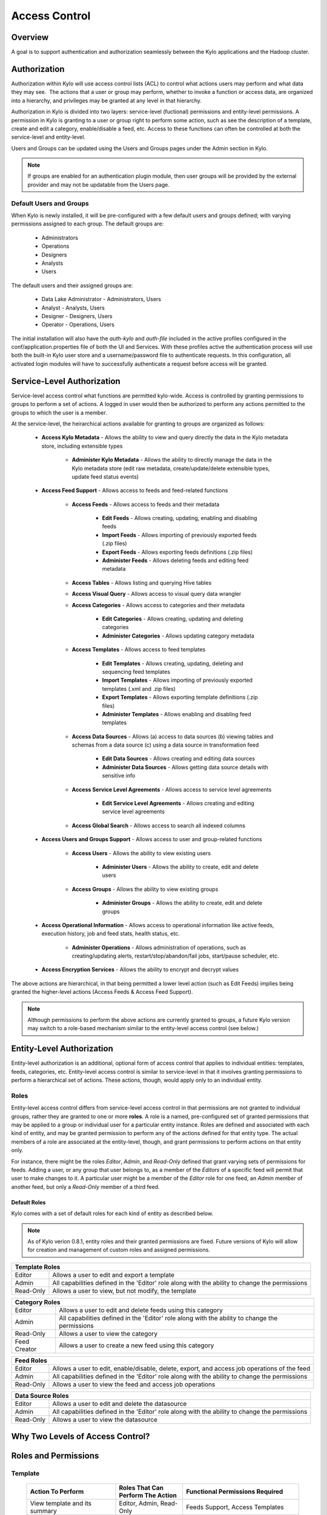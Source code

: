 
==============
Access Control
==============

Overview
--------

A goal is to support authentication and authorization seamlessly
between the Kylo applications and the Hadoop cluster.

Authorization
-------------

Authorization within Kylo will use access control lists (ACL) to control
what actions users may perform and what data they may see.  The actions
that a user or group may perform, whether to invoke a function or access
data, are organized into a hierarchy, and privileges may be granted at
any level in that hierarchy.

Authorization in Kylo is divided into two layers: service-level (fuctional) permissions and entity-level permissions.
A permission in Kylo is granting to a user or group right to perform some action, such as see the description of a template, 
create and edit a category, enable/disable a feed, etc.  Access to these functions can often be controlled at both 
the service-level and entity-level.

Users and Groups can be updated using the Users and Groups pages under the Admin section in Kylo.

.. note:: If groups are enabled for an authentication plugin module, then user groups will be provided by the external provider and may not be updatable from the Users page.

Default Users and Groups
~~~~~~~~~~~~~~~~~~~~~~~~

When Kylo is newly installed, it will be pre-configured with  a few default users
and groups defined; with varying permissions assigned to each group.  The default groups are:

   * Administrators
   * Operations
   * Designers
   * Analysts
   * Users

The default users and their assigned groups are:

   * Data Lake Administrator - Administrators, Users
   * Analyst - Analysts, Users
   * Designer - Designers, Users
   * Operator - Operations, Users

The initial installation will also
have the `auth-kylo` and `auth-file` included in the active profiles configured in
the conf/application.properties file of both the UI and Services.  With these profiles
active the authentication process will use both the built-in Kylo user store and a username/password
file to authenticate requests.  In this configuration, all activated login modules
will have to successfully authenticate a request before access will be granted.

Service-Level Authorization
---------------------------

Service-level access control what functions are permitted kylo-wide.  Access is controlled
by granting permissions to groups to perform a set of actions.  A logged in user would
then be authorized to perform any actions permitted to the groups to which the user is a member.

At the service-level, the heirarchical actions available for granting
to groups are organized as follows:

   - **Access Kylo Metadata** - Allows the ability to view and query directly the data in the Kylo metadata store, including extensible types

      - **Administer Kylo Metadata** - Allows the ability to directly manage the data in the Kylo metadata store (edit raw metadata, create/update/delete extensible types, update feed status events)

   - **Access Feed Support** - Allows access to feeds and feed-related functions

      - **Access Feeds** - Allows access to feeds and their metadata

         - **Edit Feeds** - Allows creating, updating, enabling and disabling feeds

         - **Import Feeds** - Allows importing of previously exported feeds (.zip files)

         - **Export Feeds** - Allows exporting feeds definitions (.zip files)

         - **Administer Feeds** - Allows deleting feeds and editing feed metadata

      - **Access Tables** - Allows listing and querying Hive tables

      - **Access Visual Query** - Allows access to visual query data wrangler

      - **Access Categories** - Allows access to categories and their metadata

         - **Edit Categories** - Allows creating, updating and deleting categories

         - **Administer Categories** - Allows updating category metadata

      - **Access Templates** - Allows access to feed templates

         - **Edit Templates** - Allows creating, updating, deleting and sequencing feed templates

         - **Import Templates** - Allows importing of previously exported templates (.xml and .zip files)

         - **Export Templates** - Allows exporting template definitions (.zip files)

         - **Administer Templates** - Allows enabling and disabling feed templates

      - **Access Data Sources** - Allows (a) access to data sources (b) viewing tables and schemas from a data source (c) using a data source in transformation feed

         - **Edit Data Sources** - Allows creating and editing data sources

         - **Administer Data Sources** - Allows getting data source details with sensitive info

      - **Access Service Level Agreements** - Allows access to service level agreements

         - **Edit Service Level Agreements** - Allows creating and editing service level agreements

      - **Access Global Search** - Allows access to search all indexed columns

   - **Access Users and Groups Support** - Allows access to user and group-related functions

      - **Access Users** - Allows the ability to view existing users

         - **Administer Users** - Allows the ability to create, edit and delete users

      - **Access Groups** - Allows the ability to view existing groups

         - **Administer Groups** - Allows the ability to create, edit and delete groups

   - **Access Operational Information** - Allows access to operational information like active feeds, execution history, job and feed stats, health status, etc.

       - **Administer Operations** - Allows administration of operations, such as creating/updating alerts, restart/stop/abandon/fail jobs, start/pause scheduler, etc.

   - **Access Encryption Services** - Allows the ability to encrypt and decrypt values

The above actions are hierarchical, in that being permitted a lower level action (such as Edit Feeds) implies being granted the higher-level actions (Access Feeds & Access Feed Support).

.. note:: Although permissions to perform the above actions are currently granted to groups, a future Kylo version may switch to a role-based mechanism similar to the entity-level access control (see below.)

Entity-Level Authorization
--------------------------

Entity-level authorization is an additional, optional form of access control that applies to individual entities: templates, feeds, categories, etc.  Entity-level access control is similar to service-level 
in that it involves granting permissions to perform a hierarchical set of actions.  These actions, though, would apply only to an individual entity.  


Roles
~~~~~

Entity-level access control differs from service-level access control in that permissions are not granted to individual groups, rather they are granted to one or more **roles**.  
A role is a named, pre-configured set of granted permissions that may be applied to a group or individual user for a particular entity instance.
Roles are defined and associated with each kind of entity, and may be granted permission to perform any of the actions defined for that entity type.  
The actual members of a role are associated at the entity-level, though, and grant permissions to perform actions on that entity only.

For instance, there might be the roles *Editor*, *Admin*, and *Read-Only* defined that grant varying sets of permissions for feeds.  
Adding a user, or any group that user belongs to, as a member of the *Editors* of a specific feed will permit that user to make changes to it.  
A particular user might be a member of the *Editor* role for one feed, an *Admin* member of another feed, but only a *Read-Only* member of a third feed.

~~~~~~~~~~~~~
Default Roles
~~~~~~~~~~~~~

Kylo comes with a set of default roles for each kind of entity as described below.

.. note:: As of Kylo verion 0.8.1, entity roles and their granted permissions are fixed.  Future versions of Kylo will allow for creation and management of custom roles and assigned permissions.


==========  ===
 Template Roles               
===============
 Editor     Allows a user to edit and export a template
 Admin      All capabilities defined in the 'Editor' role along with the ability to change the permissions
 Read-Only  Allows a user to view, but not modify, the template
==========  ===

=============  ===
 Category Roles               
==================
 Editor        Allows a user to edit and delete feeds using this category
 Admin         All capabilities defined in the 'Editor' role along with the ability to change the permissions
 Read-Only     Allows a user to view the category
 Feed Creator  Allows a user to create a new feed using this category
=============  ===

==========  ===
 Feed Roles               
===============
 Editor     Allows a user to edit, enable/disable, delete, export, and access job operations of the feed
 Admin      All capabilities defined in the 'Editor' role along with the ability to change the permissions
 Read-Only  Allows a user to view the feed and access job operations
==========  ===

==========  ===
 Data Source Roles
===============
 Editor     Allows a user to edit and delete the datasource
 Admin      All capabilities defined in the 'Editor' role along with the ability to change the permissions
 Read-Only  Allows a user to view the datasource
==========  ===


Why Two Levels of Access Control?
---------------------------------



Roles and Permissions
---------------------


Template
~~~~~~~~

  ========================================================================  ======================================== ===========================================================================================
   Action To Perform                                                        Roles That Can Perform The Action        Functional Permissions Required
  ========================================================================  ======================================== ===========================================================================================
    View template and its summary                                           Editor, Admin, Read-Only                 Feeds Support, Access Templates
    Edit template and its details                                           Editor, Admin                            Feeds Support, Access Templates, Edit Templates
    Delete template                                                         Editor, Admin                            Feeds Support, Access Templates, Edit Templates
    Export template                                                         Editor, Admin                            Feeds Support, Access Templates, Export Templates
    Create feeds from template                                              Editor, Admin                            Feeds Support, Access Templates, Edit Templates
    Grant permissions on template to users/groups                           Admin                                    Feeds Support, Access Templates, Edit Templates
    Import template (new)                                                   N/A                                      Feeds Support, Access Templates, Import Templates
    Import template (existing)                                              Editor, Admin                            Feeds Support, Access Templates, Import Templates, Edit Templates
    Enable template                                                         N/A                                      Feeds Support, Access Templates, Admin Templates
    Disable template                                                        N/A                                      Feeds Support, Access Templates, Admin Templates
  ========================================================================  ======================================== ===========================================================================================


Category
~~~~~~~~

  ========================================================================  ======================================== ===========================================================================================
   Action To Perform                                                        Roles That Can Perform The Action        Functional Permissions Required
  ========================================================================  ======================================== ===========================================================================================
    View category and its summary                                           Editor, Admin, Feed Creator, Read-Only   Feeds Support, Access Categories
    Edit category summary                                                   Editor, Admin                            Feeds Support, Access Categories, Edit Categories
    View category and its details                                           Editor, Admin, Feed Creator              Feeds Support, Access Categories
    Edit category details                                                   Editor, Admin                            Feeds Support, Access Categories, Edit Categories, Admin Categories
    Delete category                                                         Editor, Admin                            Feeds Support, Access Categories, Edit Categories
    Create feeds under category                                             Feed Creator                             Feeds Support, Access Categories, Edit Categories
    Grant permissions on category to users/groups                           Admin                                    Feeds Support, Access Categories, Edit Categories
  ========================================================================  ======================================== ===========================================================================================

Feed
~~~~

  ========================================================================  ======================================== ===========================================================================================
   Action To Perform                                                        Roles That Can Perform The Action        Functional Permissions Required
  ========================================================================  ======================================== ===========================================================================================
    View feed and its details                                               Editor, Admin, Read-Only                 Feeds Support, Access Feeds
    Edit feed summary                                                       Editor, Admin                            Feeds Support, Access Feeds, Edit Feeds
    Edit feed details                                                       Editor, Admin                            Feeds Support, Access Feeds, Edit Feeds, Admin Feeds
    Delete feed                                                             Editor, Admin                            Feeds Support, Access Feeds, Edit Feeds, Admin Feeds
    Enable feed                                                             Editor, Admin                            Feeds Support, Access Feeds, Edit Feeds
    Disable feed                                                            Editor, Admin                            Feeds Support, Access Feeds, Edit Feeds
    Export feed                                                             Editor, Admin                            Feeds Support, Access Feeds, Export Feeds
    Import feed (new)                                                       N/A                                      Feeds Support, Access Feeds, Import Feeds
    Import feed (existing)                                                  Editor, Admin                            Feeds Support, Access Feeds, Import Feeds
    View operational history of feed                                        Editor, Admin, Read-Only                 Feeds Support, Access Feeds
    Grant permissions on feed to users/groups                               Admin                                    Feeds Support, Access Feeds, Edit Feeds
  ========================================================================  ======================================== ===========================================================================================

Data Source
~~~~~~~~~~~

  ========================================================================  ======================================== ===========================================================================================
   Action To Perform                                                        Roles That Can Perform The Action        Functional Permissions Required
  ========================================================================  ======================================== ===========================================================================================
    View data source summary and use in data transformations                Editor, Admin, Read-Only                 Feeds Support, Access Data Sources
    Edit data source summary                                                Editor, Admin                            Feeds Support, Access Data Sources, Edit Data Sources
    View data source and its details                                        Editor, Admin                            Feeds Support, Access Data Sources, Admin Data Sources
    Edit data source details                                                Editor, Admin                            Feeds Support, Access Data Sources, Edit Data Sources
    Delete data source                                                      Editor, Admin                            Feeds Support, Access Data Sources, Edit Data Sources
    Grant permissions on data source to users/groups                        Admin                                    Feeds Support, Access Data Sources, Edit Data Sources
  ========================================================================  ======================================== ===========================================================================================


